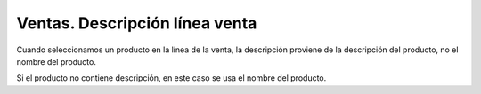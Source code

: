 ===============================
Ventas. Descripción línea venta
===============================

Cuando seleccionamos un producto en la línea de la venta, la descripción proviene
de la descripción del producto, no el nombre del producto.

Si el producto no contiene descripción, en este caso se usa el nombre del producto.
